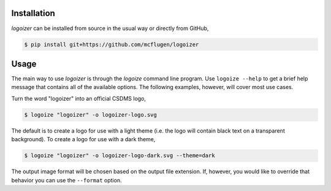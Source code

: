 .. image:: https://raw.githubusercontent.com/mcflugen/logoizer/main/docs/_static/logoizer-logo-light.svg
  :alt: Logoizer
  :align: center

.. raw:: html

  <h2 align="center">Make CSDMS text logos</h2>


Installation
------------

*logoizer* can be installed from source in the usual way or directly from GitHub,

.. code:: bash

    $ pip install git+https://github.com/mcflugen/logoizer

Usage
-----

The main way to use *logoizer* is through the *logoize* command line program.
Use ``logoize --help`` to get a brief help message that contains all of the
available options. The following examples, however, will cover most use cases.

Turn the word "logoizer" into an official CSDMS logo,

.. code:: bash

    $ logoize "logoizer" -o logoizer-logo.svg

The default is to create a logo for use with a light theme (i.e. the logo
will contain black text on a transparent background). To create a logo for
use with a dark theme,

.. code:: bash

    $ logoize "logoizer" -o logoizer-logo-dark.svg --theme=dark

The output image format will be chosen based on the output file extension. If,
however, you would like to override that behavior you can use the ``--format``
option.
